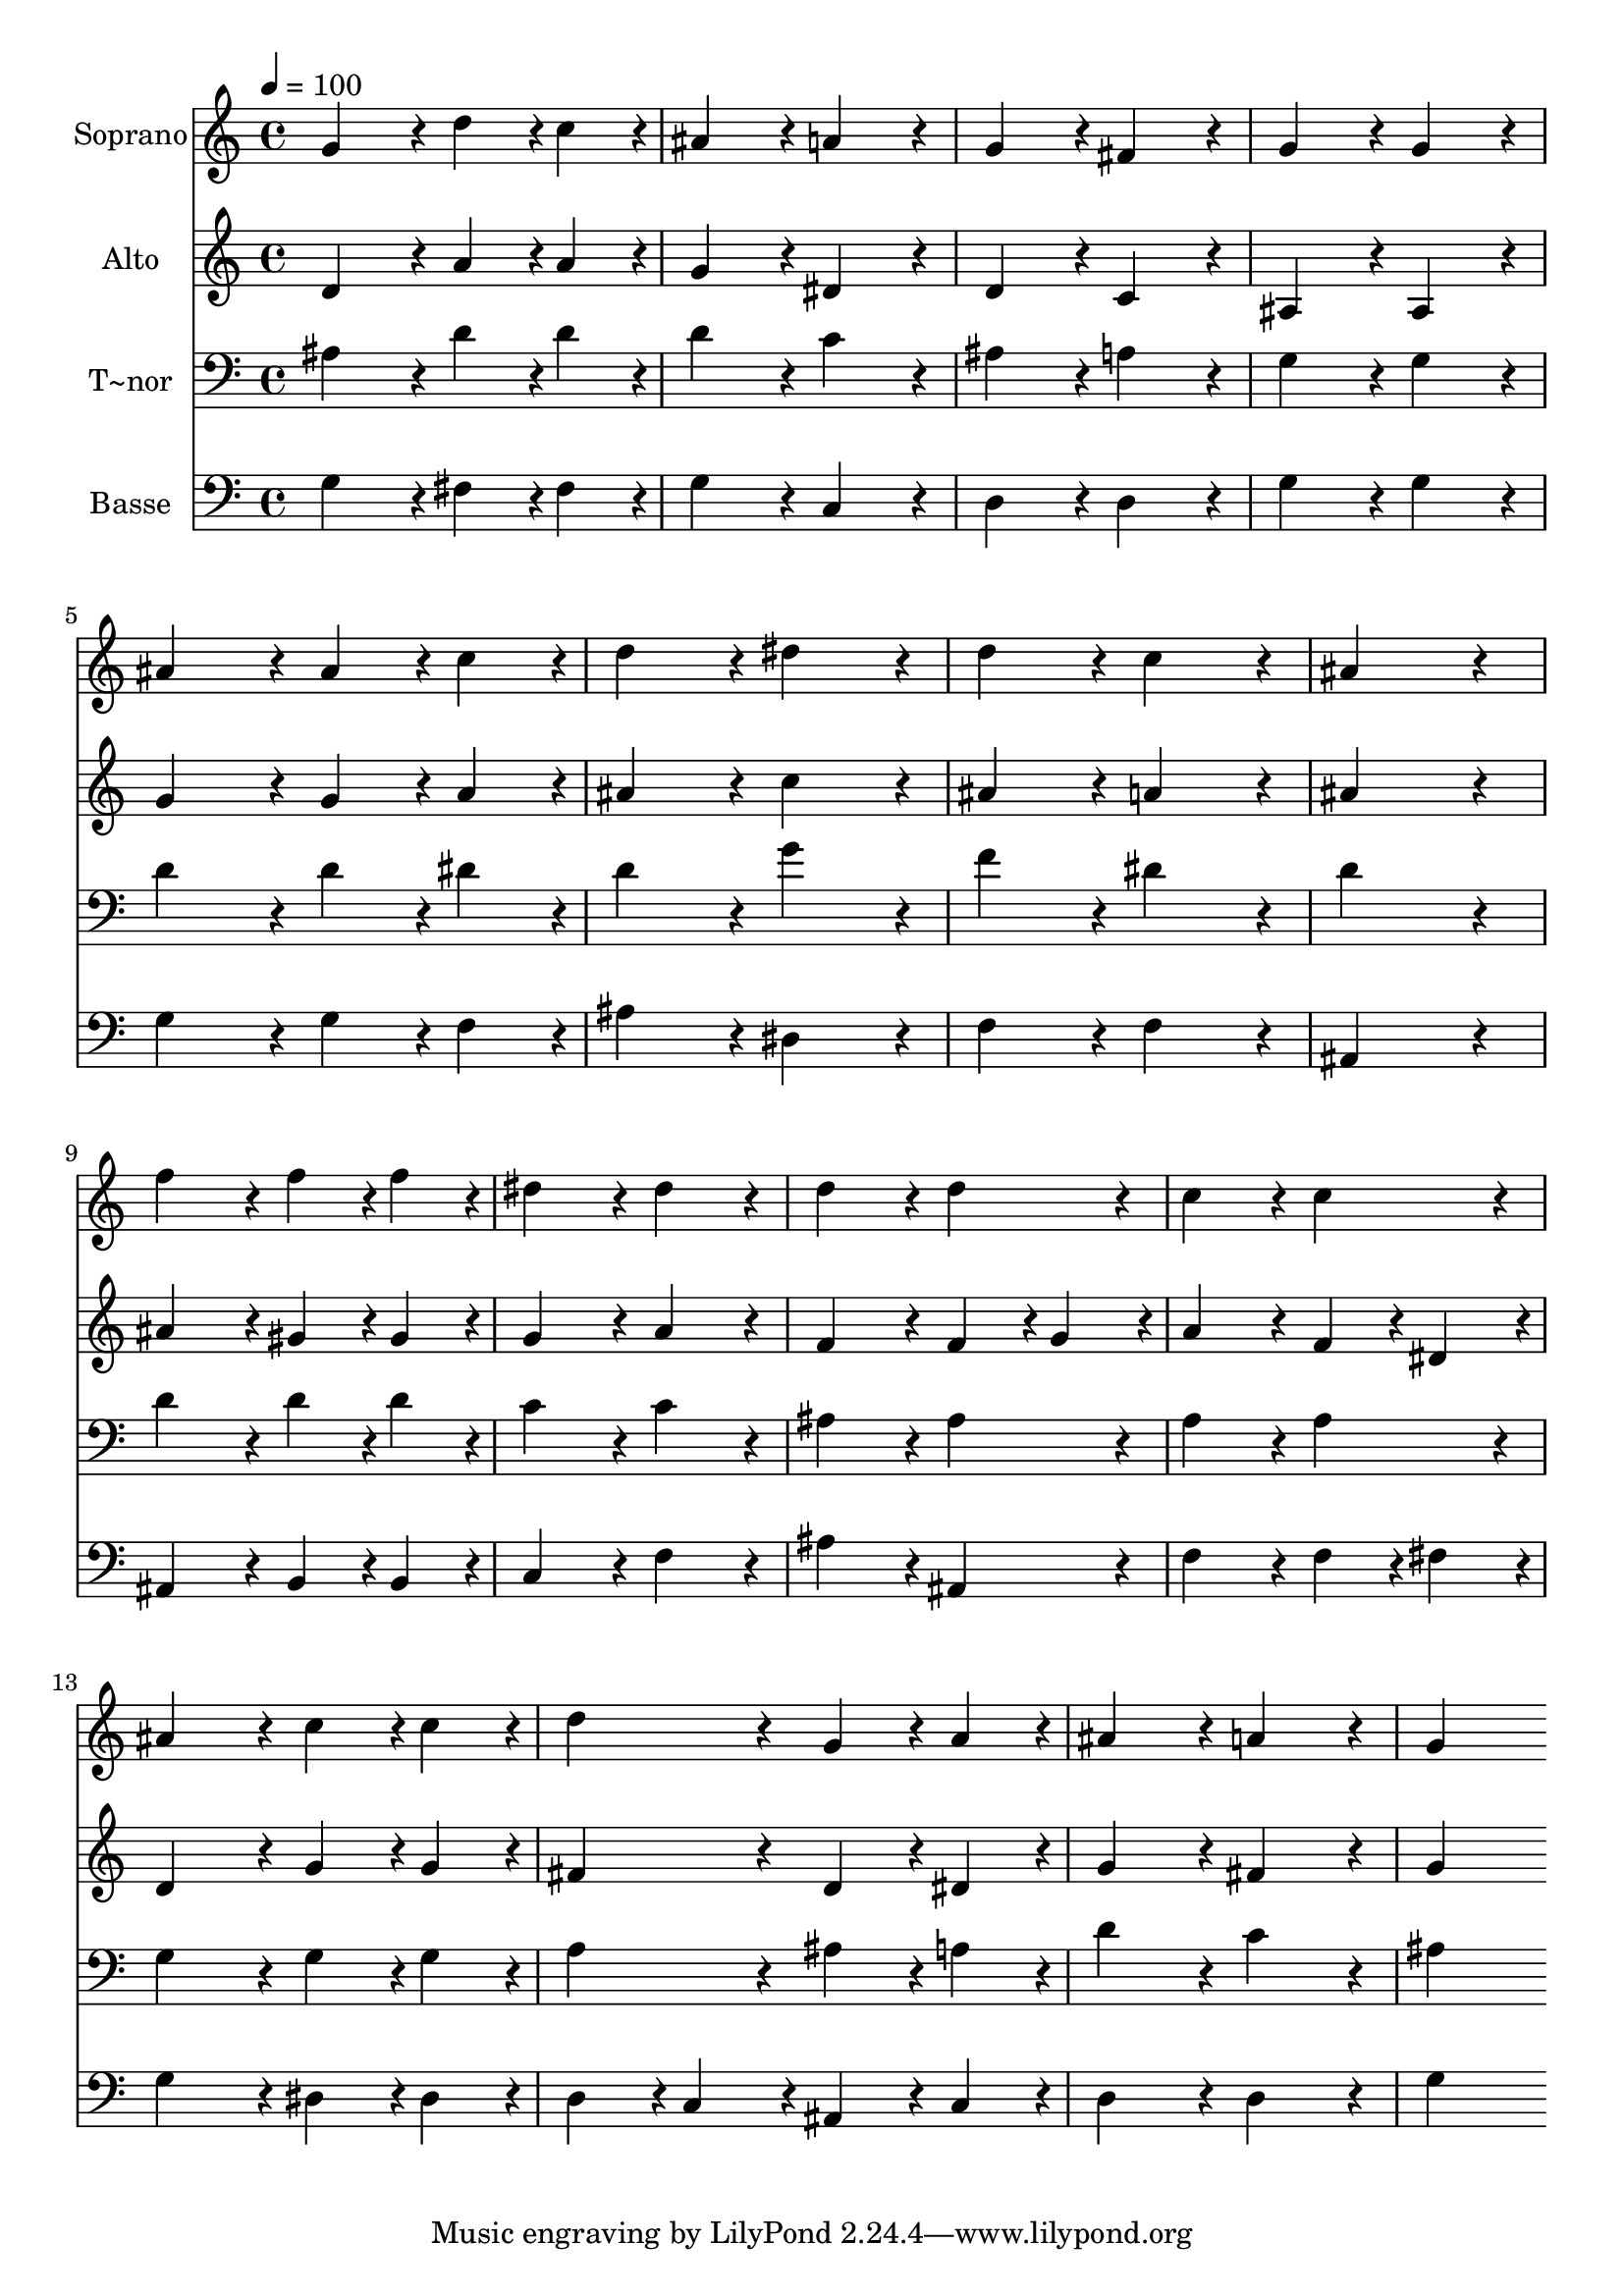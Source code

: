 % Lily was here -- automatically converted by c:/Program Files (x86)/LilyPond/usr/bin/midi2ly.py from output/071.mid
\version "2.14.0"

\layout {
  \context {
    \Voice
    \remove "Note_heads_engraver"
    \consists "Completion_heads_engraver"
    \remove "Rest_engraver"
    \consists "Completion_rest_engraver"
  }
}

trackAchannelA = {
  
  \time 4/4 
  
  \tempo 4 = 100 
  
}

trackA = <<
  \context Voice = voiceA \trackAchannelA
>>


trackBchannelA = {
  
  \set Staff.instrumentName = "Soprano"
  
  \time 4/4 
  
  \tempo 4 = 100 
  
}

trackBchannelB = \relative c {
  g''4*172/96 r4*20/96 d'4*86/96 r4*10/96 c4*86/96 r4*10/96 
  | % 2
  ais4*172/96 r4*20/96 a4*172/96 r4*20/96 
  | % 3
  g4*172/96 r4*20/96 fis4*172/96 r4*20/96 
  | % 4
  g4*172/96 r4*20/96 g4*172/96 r4*20/96 
  | % 5
  ais4*172/96 r4*20/96 ais4*86/96 r4*10/96 c4*86/96 r4*10/96 
  | % 6
  d4*172/96 r4*20/96 dis4*172/96 r4*20/96 
  | % 7
  d4*172/96 r4*20/96 c4*172/96 r4*20/96 
  | % 8
  ais4*344/96 r4*40/96 
  | % 9
  f'4*172/96 r4*20/96 f4*86/96 r4*10/96 f4*86/96 r4*10/96 
  | % 10
  dis4*172/96 r4*20/96 dis4*172/96 r4*20/96 
  | % 11
  d4*172/96 r4*20/96 d4*172/96 r4*20/96 
  | % 12
  c4*172/96 r4*20/96 c4*172/96 r4*20/96 
  | % 13
  ais4*172/96 r4*20/96 c4*86/96 r4*10/96 c4*86/96 r4*10/96 
  | % 14
  d4*172/96 r4*20/96 g,4*86/96 r4*10/96 a4*86/96 r4*10/96 
  | % 15
  ais4*172/96 r4*20/96 a4*172/96 r4*20/96 
  | % 16
  g4*344/96 
}

trackB = <<
  \context Voice = voiceA \trackBchannelA
  \context Voice = voiceB \trackBchannelB
>>


trackCchannelA = {
  
  \set Staff.instrumentName = "Alto"
  
  \time 4/4 
  
  \tempo 4 = 100 
  
}

trackCchannelB = \relative c {
  d'4*172/96 r4*20/96 a'4*86/96 r4*10/96 a4*86/96 r4*10/96 
  | % 2
  g4*172/96 r4*20/96 dis4*172/96 r4*20/96 
  | % 3
  d4*172/96 r4*20/96 c4*172/96 r4*20/96 
  | % 4
  ais4*172/96 r4*20/96 ais4*172/96 r4*20/96 
  | % 5
  g'4*172/96 r4*20/96 g4*86/96 r4*10/96 a4*86/96 r4*10/96 
  | % 6
  ais4*172/96 r4*20/96 c4*172/96 r4*20/96 
  | % 7
  ais4*172/96 r4*20/96 a4*172/96 r4*20/96 
  | % 8
  ais4*344/96 r4*40/96 
  | % 9
  ais4*172/96 r4*20/96 gis4*86/96 r4*10/96 gis4*86/96 r4*10/96 
  | % 10
  g4*172/96 r4*20/96 a4*172/96 r4*20/96 
  | % 11
  f4*172/96 r4*20/96 f4*86/96 r4*10/96 g4*86/96 r4*10/96 
  | % 12
  a4*172/96 r4*20/96 f4*86/96 r4*10/96 dis4*86/96 r4*10/96 
  | % 13
  d4*172/96 r4*20/96 g4*86/96 r4*10/96 g4*86/96 r4*10/96 
  | % 14
  fis4*172/96 r4*20/96 d4*86/96 r4*10/96 dis4*86/96 r4*10/96 
  | % 15
  g4*172/96 r4*20/96 fis4*172/96 r4*20/96 
  | % 16
  g4*344/96 
}

trackC = <<
  \context Voice = voiceA \trackCchannelA
  \context Voice = voiceB \trackCchannelB
>>


trackDchannelA = {
  
  \set Staff.instrumentName = "T~nor"
  
  \time 4/4 
  
  \tempo 4 = 100 
  
}

trackDchannelB = \relative c {
  ais'4*172/96 r4*20/96 d4*86/96 r4*10/96 d4*86/96 r4*10/96 
  | % 2
  d4*172/96 r4*20/96 c4*172/96 r4*20/96 
  | % 3
  ais4*172/96 r4*20/96 a4*172/96 r4*20/96 
  | % 4
  g4*172/96 r4*20/96 g4*172/96 r4*20/96 
  | % 5
  d'4*172/96 r4*20/96 d4*86/96 r4*10/96 dis4*86/96 r4*10/96 
  | % 6
  d4*172/96 r4*20/96 g4*172/96 r4*20/96 
  | % 7
  f4*172/96 r4*20/96 dis4*172/96 r4*20/96 
  | % 8
  d4*344/96 r4*40/96 
  | % 9
  d4*172/96 r4*20/96 d4*86/96 r4*10/96 d4*86/96 r4*10/96 
  | % 10
  c4*172/96 r4*20/96 c4*172/96 r4*20/96 
  | % 11
  ais4*172/96 r4*20/96 ais4*172/96 r4*20/96 
  | % 12
  a4*172/96 r4*20/96 a4*172/96 r4*20/96 
  | % 13
  g4*172/96 r4*20/96 g4*86/96 r4*10/96 g4*86/96 r4*10/96 
  | % 14
  a4*172/96 r4*20/96 ais4*86/96 r4*10/96 a4*86/96 r4*10/96 
  | % 15
  d4*172/96 r4*20/96 c4*172/96 r4*20/96 
  | % 16
  ais4*344/96 
}

trackD = <<

  \clef bass
  
  \context Voice = voiceA \trackDchannelA
  \context Voice = voiceB \trackDchannelB
>>


trackEchannelA = {
  
  \set Staff.instrumentName = "Basse"
  
  \time 4/4 
  
  \tempo 4 = 100 
  
}

trackEchannelB = \relative c {
  g'4*172/96 r4*20/96 fis4*86/96 r4*10/96 fis4*86/96 r4*10/96 
  | % 2
  g4*172/96 r4*20/96 c,4*172/96 r4*20/96 
  | % 3
  d4*172/96 r4*20/96 d4*172/96 r4*20/96 
  | % 4
  g4*172/96 r4*20/96 g4*172/96 r4*20/96 
  | % 5
  g4*172/96 r4*20/96 g4*86/96 r4*10/96 f4*86/96 r4*10/96 
  | % 6
  ais4*172/96 r4*20/96 dis,4*172/96 r4*20/96 
  | % 7
  f4*172/96 r4*20/96 f4*172/96 r4*20/96 
  | % 8
  ais,4*344/96 r4*40/96 
  | % 9
  ais4*172/96 r4*20/96 b4*86/96 r4*10/96 b4*86/96 r4*10/96 
  | % 10
  c4*172/96 r4*20/96 f4*172/96 r4*20/96 
  | % 11
  ais4*172/96 r4*20/96 ais,4*172/96 r4*20/96 
  | % 12
  f'4*172/96 r4*20/96 f4*86/96 r4*10/96 fis4*86/96 r4*10/96 
  | % 13
  g4*172/96 r4*20/96 dis4*86/96 r4*10/96 dis4*86/96 r4*10/96 
  | % 14
  d4*86/96 r4*10/96 c4*86/96 r4*10/96 ais4*86/96 r4*10/96 c4*86/96 
  r4*10/96 
  | % 15
  d4*172/96 r4*20/96 d4*172/96 r4*20/96 
  | % 16
  g4*344/96 
}

trackE = <<

  \clef bass
  
  \context Voice = voiceA \trackEchannelA
  \context Voice = voiceB \trackEchannelB
>>


\score {
  <<
    \context Staff=trackB \trackA
    \context Staff=trackB \trackB
    \context Staff=trackC \trackA
    \context Staff=trackC \trackC
    \context Staff=trackD \trackA
    \context Staff=trackD \trackD
    \context Staff=trackE \trackA
    \context Staff=trackE \trackE
  >>
  \layout {}
  \midi {}
}
